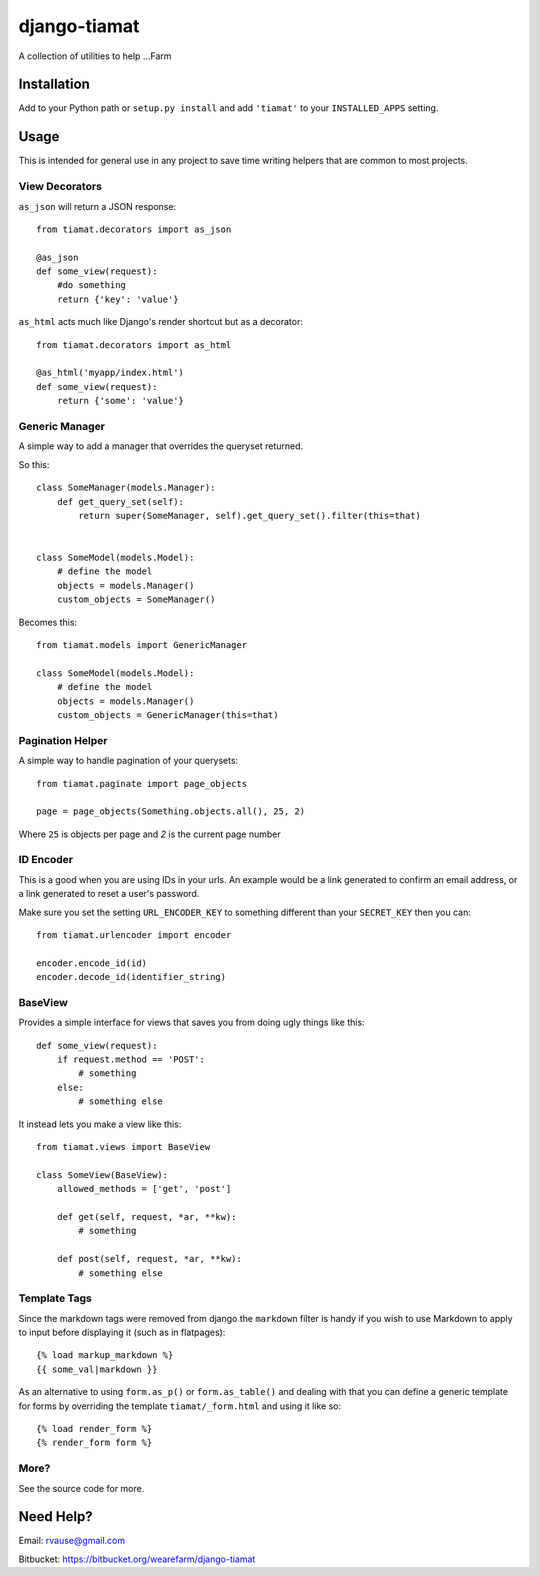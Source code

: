 =============
django-tiamat
=============

A collection of utilities to help ...Farm


Installation
============

Add to your Python path or ``setup.py install`` and add ``'tiamat'`` to your
``INSTALLED_APPS`` setting.


Usage
=====

This is intended for general use in any project to save time writing helpers
that are common to most projects.

View Decorators
'''''''''''''''


``as_json`` will return a JSON response::

    from tiamat.decorators import as_json

    @as_json
    def some_view(request):
        #do something
        return {'key': 'value'}


``as_html`` acts much like Django's render shortcut but as a decorator::

    from tiamat.decorators import as_html

    @as_html('myapp/index.html')
    def some_view(request):
        return {'some': 'value'}


Generic Manager
'''''''''''''''

A simple way to add a manager that overrides the queryset returned.

So this::

    class SomeManager(models.Manager):
        def get_query_set(self):
            return super(SomeManager, self).get_query_set().filter(this=that)


    class SomeModel(models.Model):
        # define the model
        objects = models.Manager()
        custom_objects = SomeManager()


Becomes this::

    from tiamat.models import GenericManager

    class SomeModel(models.Model):
        # define the model
        objects = models.Manager()
        custom_objects = GenericManager(this=that)


Pagination Helper
'''''''''''''''''

A simple way to handle pagination of your querysets::

    from tiamat.paginate import page_objects

    page = page_objects(Something.objects.all(), 25, 2)

Where ``25`` is objects per page and `2` is the current page number


ID Encoder
''''''''''

This is a good when you are using IDs in your urls. An example would be a link
generated to confirm an email address, or a link generated to reset a user's
password.

Make sure you set the setting ``URL_ENCODER_KEY`` to something different than
your ``SECRET_KEY`` then you can::

    from tiamat.urlencoder import encoder

    encoder.encode_id(id)
    encoder.decode_id(identifier_string)


BaseView
''''''''

Provides a simple interface for views that saves you from doing ugly things
like this::

    def some_view(request):
        if request.method == 'POST':
            # something
        else:
            # something else

It instead lets you make a view like this::

    from tiamat.views import BaseView

    class SomeView(BaseView):
        allowed_methods = ['get', 'post']

        def get(self, request, *ar, **kw):
            # something

        def post(self, request, *ar, **kw):
            # something else


Template Tags
'''''''''''''

Since the markdown tags were removed from django the ``markdown`` filter is
handy if you wish to use Markdown to apply to input before displaying it
(such as in flatpages)::

    {% load markup_markdown %}
    {{ some_val|markdown }}


As an alternative to using ``form.as_p()`` or ``form.as_table()`` and dealing
with that you can define a generic template for forms by overriding the
template ``tiamat/_form.html`` and using it like so::

    {% load render_form %}
    {% render_form form %}


More?
'''''

See the source code for more.


Need Help?
==========

Email: rvause@gmail.com

Bitbucket: https://bitbucket.org/wearefarm/django-tiamat
